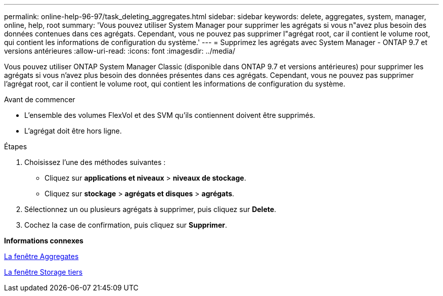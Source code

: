 ---
permalink: online-help-96-97/task_deleting_aggregates.html 
sidebar: sidebar 
keywords: delete, aggregates, system, manager, online, help, root 
summary: 'Vous pouvez utiliser System Manager pour supprimer les agrégats si vous n"avez plus besoin des données contenues dans ces agrégats. Cependant, vous ne pouvez pas supprimer l"agrégat root, car il contient le volume root, qui contient les informations de configuration du système.' 
---
= Supprimez les agrégats avec System Manager - ONTAP 9.7 et versions antérieures
:allow-uri-read: 
:icons: font
:imagesdir: ../media/


[role="lead"]
Vous pouvez utiliser ONTAP System Manager Classic (disponible dans ONTAP 9.7 et versions antérieures) pour supprimer les agrégats si vous n'avez plus besoin des données présentes dans ces agrégats. Cependant, vous ne pouvez pas supprimer l'agrégat root, car il contient le volume root, qui contient les informations de configuration du système.

.Avant de commencer
* L'ensemble des volumes FlexVol et des SVM qu'ils contiennent doivent être supprimés.
* L'agrégat doit être hors ligne.


.Étapes
. Choisissez l'une des méthodes suivantes :
+
** Cliquez sur *applications et niveaux* > *niveaux de stockage*.
** Cliquez sur *stockage* > *agrégats et disques* > *agrégats*.


. Sélectionnez un ou plusieurs agrégats à supprimer, puis cliquez sur *Delete*.
. Cochez la case de confirmation, puis cliquez sur *Supprimer*.


*Informations connexes*

xref:reference_aggregates_window.adoc[La fenêtre Aggregates]

xref:reference_storage_tiers_window.adoc[La fenêtre Storage tiers]
